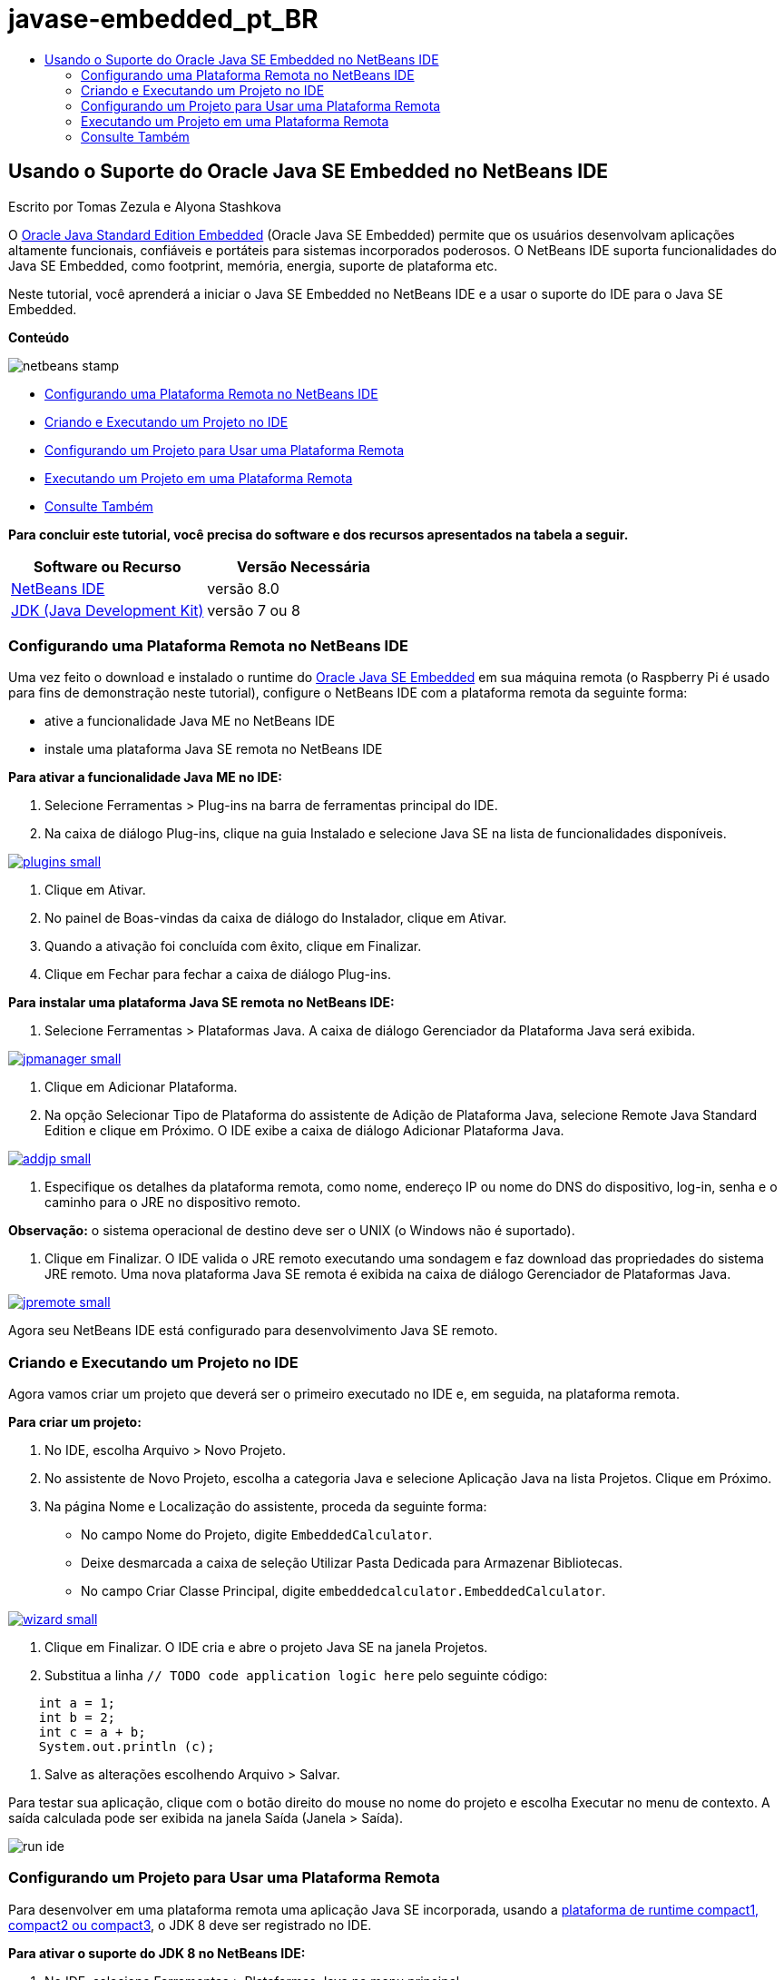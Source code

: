// 
//     Licensed to the Apache Software Foundation (ASF) under one
//     or more contributor license agreements.  See the NOTICE file
//     distributed with this work for additional information
//     regarding copyright ownership.  The ASF licenses this file
//     to you under the Apache License, Version 2.0 (the
//     "License"); you may not use this file except in compliance
//     with the License.  You may obtain a copy of the License at
// 
//       http://www.apache.org/licenses/LICENSE-2.0
// 
//     Unless required by applicable law or agreed to in writing,
//     software distributed under the License is distributed on an
//     "AS IS" BASIS, WITHOUT WARRANTIES OR CONDITIONS OF ANY
//     KIND, either express or implied.  See the License for the
//     specific language governing permissions and limitations
//     under the License.
//

= javase-embedded_pt_BR
:jbake-type: page
:jbake-tags: old-site, needs-review
:jbake-status: published
:keywords: Apache NetBeans  javase-embedded_pt_BR
:description: Apache NetBeans  javase-embedded_pt_BR
:toc: left
:toc-title:

== Usando o Suporte do Oracle Java SE Embedded no NetBeans IDE

Escrito por Tomas Zezula e Alyona Stashkova

O link:http://www.oracle.com/technetwork/java/embedded/overview/javase/index.html[Oracle Java Standard Edition Embedded] (Oracle Java SE Embedded) permite que os usuários desenvolvam aplicações altamente funcionais, confiáveis e portáteis para sistemas incorporados poderosos. O NetBeans IDE suporta funcionalidades do Java SE Embedded, como footprint, memória, energia, suporte de plataforma etc.

Neste tutorial, você aprenderá a iniciar o Java SE Embedded no NetBeans IDE e a usar o suporte do IDE para o Java SE Embedded.

*Conteúdo*

image:netbeans-stamp.png[title="O conteúdo desta página se aplica ao NetBeans IDE 8.0"]

* link:#remote[Configurando uma Plataforma Remota no NetBeans IDE]
* link:#calculator[Criando e Executando um Projeto no IDE]
* link:#project[Configurando um Projeto para Usar uma Plataforma Remota]
* link:#use[Executando um Projeto em uma Plataforma Remota]
* link:#see[Consulte Também]

*Para concluir este tutorial, você precisa do software e dos recursos apresentados na tabela a seguir.*

|===
|Software ou Recurso |Versão Necessária 

|link:http://netbeans.org/downloads/index.html[NetBeans IDE] |versão 8.0 

|link:http://www.oracle.com/technetwork/java/javase/downloads/index.html[JDK (Java Development Kit)] |versão 7 ou 8 
|===

=== Configurando uma Plataforma Remota no NetBeans IDE

Uma vez feito o download e instalado o runtime do link:http://www.oracle.com/technetwork/java/embedded/downloads/javase/index.html?ssSourceSiteId=otncn[Oracle Java SE Embedded] em sua máquina remota (o Raspberry Pi é usado para fins de demonstração neste tutorial), configure o NetBeans IDE com a plataforma remota da seguinte forma:

* ative a funcionalidade Java ME no NetBeans IDE
* instale uma plataforma Java SE remota no NetBeans IDE

*Para ativar a funcionalidade Java ME no IDE:*

1. Selecione Ferramentas > Plug-ins na barra de ferramentas principal do IDE.
2. Na caixa de diálogo Plug-ins, clique na guia Instalado e selecione Java SE na lista de funcionalidades disponíveis.

link:plugins.png[image:plugins-small.png[]]

3. Clique em Ativar.
4. No painel de Boas-vindas da caixa de diálogo do Instalador, clique em Ativar.
5. Quando a ativação foi concluída com êxito, clique em Finalizar.
6. Clique em Fechar para fechar a caixa de diálogo Plug-ins.

*Para instalar uma plataforma Java SE remota no NetBeans IDE:*

1. Selecione Ferramentas > Plataformas Java.
A caixa de diálogo Gerenciador da Plataforma Java será exibida.

link:jpmanager.png[image:jpmanager-small.png[]]

2. Clique em Adicionar Plataforma.
3. Na opção Selecionar Tipo de Plataforma do assistente de Adição de Plataforma Java, selecione Remote Java Standard Edition e clique em Próximo.
O IDE exibe a caixa de diálogo Adicionar Plataforma Java.

link:addjp.png[image:addjp-small.png[]]

4. Especifique os detalhes da plataforma remota, como nome, endereço IP ou nome do DNS do dispositivo, log-in, senha e o caminho para o JRE no dispositivo remoto.

*Observação:* o sistema operacional de destino deve ser o UNIX (o Windows não é suportado).

5. Clique em Finalizar. O IDE valida o JRE remoto executando uma sondagem e faz download das propriedades do sistema JRE remoto.
Uma nova plataforma Java SE remota é exibida na caixa de diálogo Gerenciador de Plataformas Java.

link:jpremote.png[image:jpremote-small.png[]]

Agora seu NetBeans IDE está configurado para desenvolvimento Java SE remoto.

=== Criando e Executando um Projeto no IDE

Agora vamos criar um projeto que deverá ser o primeiro executado no IDE e, em seguida, na plataforma remota.

*Para criar um projeto:*

1. No IDE, escolha Arquivo > Novo Projeto.
2. No assistente de Novo Projeto, escolha a categoria Java e selecione Aplicação Java na lista Projetos. Clique em Próximo.
3. Na página Nome e Localização do assistente, proceda da seguinte forma:
* No campo Nome do Projeto, digite `EmbeddedCalculator`.
* Deixe desmarcada a caixa de seleção Utilizar Pasta Dedicada para Armazenar Bibliotecas.
* No campo Criar Classe Principal, digite `embeddedcalculator.EmbeddedCalculator`.

link:wizard.png[image:wizard-small.png[]]

4. Clique em Finalizar.
O IDE cria e abre o projeto Java SE na janela Projetos.
5. Substitua a linha `// TODO code application logic here` pelo seguinte código:
[source,java]
----

    int a = 1;
    int b = 2;
    int c = a + b;
    System.out.println (c);
----
6. Salve as alterações escolhendo Arquivo > Salvar.

Para testar sua aplicação, clique com o botão direito do mouse no nome do projeto e escolha Executar no menu de contexto. A saída calculada pode ser exibida na janela Saída (Janela > Saída).

image:run-ide.png[]

=== Configurando um Projeto para Usar uma Plataforma Remota

Para desenvolver em uma plataforma remota uma aplicação Java SE incorporada, usando a link:http://openjdk.java.net/jeps/161[plataforma de runtime compact1, compact2 ou compact3], o JDK 8 deve ser registrado no IDE.

*Para ativar o suporte do JDK 8 no NetBeans IDE:*

1. No IDE, selecione Ferramentas > Plataformas Java no menu principal.
2. Clique em Adicionar Plataforma na caixa de diálogo Gerenciador de Plataforma Java.
3. Na caixa de diálogo Adicionar Plataforma Java, selecione Edição Padrão Java e clique em Próximo.
4. Especifique o diretório que contém o JDK e clique em Próximo.

link:jdk8.png[image:jdk8-small.png[]]

5. Verifique se os locais padrão do arquivo zip de códigos-fonte da plataforma e da documentação da API são válidos. Clique em Finalizar para fechar a caixa de diálogo Adicionar Plataforma Java.
O JDK 8 é registrado como uma plataforma no IDE.

link:jdk8registered.png[image:jdk8registered-small.png[]]

6. Clique em Fechar.

*Para configurar seu projeto, use o JDK 8:*

1. Clique com o botão direito do mouse no projeto EmbeddedCalculator, na janela Projetos, e selecione Propriedades no menu de contexto.
2. Na caixa de diálogo Propriedades do Projeto, escolha a categoria Bibliotecas e defina JDK 1.8 como a Plataforma Java.

link:prj-jdk8.png[image:prj-jdk8-small.png[]]

3. Selecione a Categoria Código-fonte e defina o Formato de Código-origem/Binário para JDK 8.

link:prj-source-jdk8.png[image:prj-source-jdk8-small.png[]]

4. Especifique o perfil usado como runtime em uma plataforma remota (por exemplo, Compact 2).

link:prj-jdk8-profile.png[image:prj-jdk8-profile-small.png[]]

5. Clique em OK para salvar as alterações.
Seu projeto está definido para reconhecer um determinado runtime em uma plataforma remota.

=== Executando um Projeto em uma Plataforma Remota

Você pode executar e depurar uma aplicação em um dispositivo remoto depois de definir a configuração do projeto com um padrão diferente.

*Para criar uma nova configuração:*

1. Clique com o botão direito do mouse no nome do projeto, na janela Projetos, e selecione Propriedades no menu de contexto.
2. Escolha a categoria Executar.
3. Clique em Novo à direita da lista drop-down Configuração.
4. Na caixa de diálogo Criar Nova Configuração, especifique o nome de uma nova configuração e clique em OK.
5. Selecione o nome da plataforma de runtime na lista drop-down Plataforma de Runtime.

link:config-runtime.png[image:config-runtime-small.png[]]

6. Clique em OK para salvar suas edições.

Se você executar o projeto em uma plataforma remota (Executar > Executar Projeto (nome do projeto)), a saída será semelhante à mostrada na figura a seguir.

link:run-remote.png[image:run-remote-small.png[]]

*Para alternar entre configurações de projeto:*

* Escolha Executar > Definir Configuração do Projeto > nome da configuração ou clique com o botão direito do mouse no nome do projeto e escolha Definir Configuração > nome da configuração no menu de contexto.

link:switch-config.png[image:switch-config-small.png[]]

link:/about/contact_form.html?to=3&subject=Feedback:%20Setting%20Up%20Oracle%20Java%20SE%20Embedded%20in%20NetBeans%20IDE[Enviar Feedback neste Tutorial]


=== Consulte Também

* link:http://www.oracle.com/technetwork/java/embedded/resources/se-embeddocs/index.html?ssSourceSiteId=null[Java SE Embedded Documentation]
* link:https://www.youtube.com/watch?v=mAnne3N0d5Y#t=149[Java SE Embedded Development Made Easy - Part 1 of 2]
* link:https://www.youtube.com/watch?v=G8oMx2SJZq8[Java SE Embedded Development Made Easy - Part 2 of 2]
* link:http://www.oracle.com/technetwork/articles/java/raspberrypi-1704896.html[Getting Started with Java® SE Embedded on the Raspberry Pi]

NOTE: This document was automatically converted to the AsciiDoc format on 2018-03-13, and needs to be reviewed.
